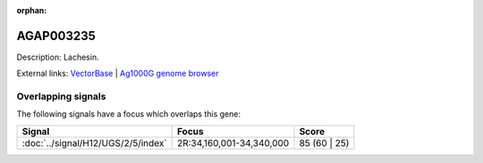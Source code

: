 :orphan:

AGAP003235
=============





Description: Lachesin.

External links:
`VectorBase <https://www.vectorbase.org/Anopheles_gambiae/Gene/Summary?g=AGAP003235>`_ |
`Ag1000G genome browser <https://www.malariagen.net/apps/ag1000g/phase1-AR3/index.html?genome_region=2R:34239438-34298203#genomebrowser>`_

Overlapping signals
-------------------

The following signals have a focus which overlaps this gene:



.. cssclass:: table-hover
.. csv-table::
    :widths: auto
    :header: Signal,Focus,Score

    :doc:`../signal/H12/UGS/2/5/index`,"2R:34,160,001-34,340,000",85 (60 | 25)
    






